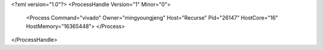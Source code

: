<?xml version="1.0"?>
<ProcessHandle Version="1" Minor="0">
    <Process Command="vivado" Owner="mingyoungjeng" Host="Recurse" Pid="26147" HostCore="16" HostMemory="16365448">
    </Process>
</ProcessHandle>
